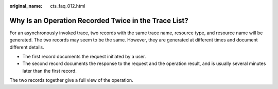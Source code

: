 :original_name: cts_faq_012.html

.. _cts_faq_012:

Why Is an Operation Recorded Twice in the Trace List?
=====================================================

For an asynchronously invoked trace, two records with the same trace name, resource type, and resource name will be generated. The two records may seem to be the same. However, they are generated at different times and document different details.

-  The first record documents the request initiated by a user.
-  The second record documents the response to the request and the operation result, and is usually several minutes later than the first record.

The two records together give a full view of the operation.
